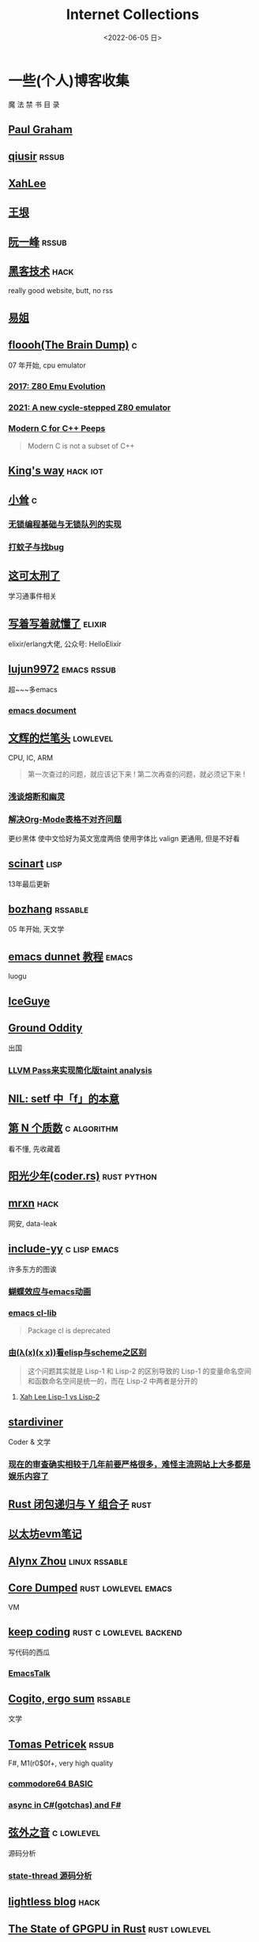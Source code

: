 #+TAGS: elixir(e) rust(r) c(c) lisp(l) python(p) nim(n)
#+TAGS: lowlevel(w) frontend(f) backend(b) hack(h) algorithm(a) math(t)
#+TAGS: emacs(m) linux(x) iot(i)
#+TAGS: rssable(s) rssub(u) gopher(g)
#+OPTIONS: toc:1 ^:{}

#+TITLE: Internet Collections
#+DATE: <2022-06-05 日>

* 一些(个人)博客收集
#+BEGIN_CENTER
魔 法 禁 书 目 录
#+END_CENTER
** [[http://www.paulgraham.com/todo.html][Paul Graham]]
** [[http://www.qiusir.com/][qiusir]]                                                            :rssub:
** [[http://xahlee.info][XahLee]]
#+ATTR_HTML: :width 256px
[[http://xahlee.info/emacs/misc/i/Marisa_Kirisame_emacs_magic.png]]
** [[http://www.yinwang.org/][王垠]]
** [[http://ruanyifeng.com/blog/][阮一峰]]                                                            :rssub:
** [[http://www.hackdig.com/][黑客技术]]                                                           :hack:
really good website, butt, no rss
** [[https://shakaianee.top/][易姐]]
** [[https://floooh.github.io/][floooh(The Brain Dump)]]                                                :c:
07 年开始, cpu emulator
*** [[https://floooh.github.io/2017/12/10/z80-emu-evolution.html][2017: Z80 Emu Evolution]]
*** [[https://floooh.github.io/2021/12/17/cycle-stepped-z80.html][2021: A new cycle-stepped Z80 emulator]]
*** [[https://floooh.github.io/2019/09/27/modern-c-for-cpp-peeps.html][Modern C for C++ Peeps]]
#+BEGIN_QUOTE
Modern C is not a subset of C++
#+END_QUOTE
** [[https://blog.stdio.io/1385][King's way]]                                                     :hack:iot:
** [[https://xiaosong.fun/][小耸]]                                                                  :c:
*** [[https://xiaosong.fun/2022/01/01/lock-free-base-queue/][无锁编程基础与无锁队列的实现]]
*** [[https://xiaosong.fun/2020/05/04/bug-and-mos/][打蚊子与找bug]]
** [[https://piaogewala.ga/][这可太刑了]]
学习通事件相关
** [[https://www.cnblogs.com/zhongwencool/][写着写着就懂了]]                                                   :elixir:
elixir/erlang大佬, 公众号: HelloElixir
** [[http://blog.lujun9972.win][lujun9972]]                                                   :emacs:rssub:
超~~~多emacs
*** [[http://blog.lujun9972.win/emacs-document/][emacs document]]
** [[https://www.wenhui.space/docs][文辉的烂笔头]]                                                   :lowlevel:
CPU, IC, ARM
#+BEGIN_QUOTE
第一次查过的问题，就应该记下来 !
第二次再查的问题，就必须记下来 !
#+END_QUOTE
*** [[https://www.wenhui.space/docs/08-ic-design/cpu/meltdown-and-spectre/][浅谈熔断和幽灵]]
*** [[https://www.wenhui.space/docs/02-emacs/org_mode_table_align/][解决Org-Mode表格不对齐问题]]
更纱黑体 使中文恰好为英文宽度两倍
使用字体比 valign 更通用, 但是不好看
** [[http://scinart.is-programmer.com/][scinart]]                                                            :lisp:
13年最后更新
** [[http://bzhang.lamost.org/website/][bozhang]]                                                         :rssable:
05 年开始, 天文学
** [[https://www.luogu.com.cn/blog/ivystorm/emacs-adventuredunnet-tong-guan-jiao-cheng][emacs dunnet 教程]]                                                 :emacs:
luogu
** [[https://iceguye.com/blog][IceGuye]]
** [[http://jujuba.me/][Ground Oddity]]
出国
*** [[http://jujuba.me/posts/program-analysis-via-llvm-pass.html][LLVM Pass来实现简化版taint analysis]]
** [[https://cireu.github.io/2019/09/17/lisp-setf/][NIL: setf 中「f」的本意]]
** [[https://www.cnblogs.com/zjjws/p/13346020.html][第 N 个质数]]                                                 :c:algorithm:
看不懂, 先收藏着
** [[https://www.coder.rs/][阳光少年(coder.rs)]]                                          :rust:python:
** [[https://mrxn.net/][mrxn]]                                                               :hack:
网安, data-leak
** [[http://incf19.com/yynotes/][include-yy]]                                                 :c:lisp:emacs:
许多东方的图诶
*** [[http://incf19.com/yynotes/posts/2021-10-25-14-蝴蝶效应与emacs动画][蝴蝶效应与emacs动画]]
*** [[http://www.incf19.com/yynotes/posts/2021-05-28-5-emacs的cl扩展][emacs cl-lib]]
#+BEGIN_QUOTE
Package cl is deprecated
#+END_QUOTE
*** [[http://incf19.com/yynotes/posts/2021-03-22-1-由(λ(x)(x x))看elisp与scheme之区别][由(λ(x)(x x))看elisp与scheme之区别]]
#+BEGIN_QUOTE
这个问题其实就是 Lisp-1 和 Lisp-2 的区别导致的
Lisp-1 的变量命名空间和函数命名空间是统一的，而在 Lisp-2 中两者是分开的
#+END_QUOTE
**** [[http://xahlee.info/emacs/emacs/lisp1_vs_lisp2.html][Xah Lee Lisp-1 vs Lisp-2]]
** [[https://stardiviner.github.io/][stardiviner]]
Coder & 文学
*** [[https://stardiviner.github.io/Blog/more-restrict-censorship-on-platforms.html][现在的审查确实相较于几年前要严格很多，难怪主流网站上大多都是娱乐内容了]]
** [[https://nihil.cc/posts/rust_closure_and_y/][Rust 闭包递归与 Y 组合子]]                                           :rust:
** [[https://stevenbai.top/ethereum/以太坊evm笔记/][以太坊evm笔记]]
** [[https://sh.alynx.one/][Alynx Zhou]]                                                :linux:rssable:
** [[https://coredumped.dev/][Core Dumped]]                                         :rust:lowlevel:emacs:
VM
** [[https://liujiacai.net/][keep coding]]                                     :rust:c:lowlevel:backend:
写代码的西瓜
*** [[https://emacstalk.github.io/][EmacsTalk]]
** [[https://winsphinx.github.io/blog][Cogito, ergo sum]]                                                :rssable:
文学
** [[http://tomasp.net/][Tomas Petricek]]                                                    :rssub:
F#, M1(r0$0f+, very high quality
*** [[http://tomasp.net/commodore64][commodore64 BASIC]]
*** [[http://tomasp.net/blog/csharp-async-gotchas.aspx][async in C#(gotchas) and F#]]
** [[http://www.xianwaizhiyin.net/][弦外之音]]                                                     :c:lowlevel:
源码分析
*** [[https://www.xianwaizhiyin.net/?cat=24][state-thread 源码分析]]
** [[https://lightless.me/][lightless blog]]                                                     :hack:
** [[https://bheisler.github.io/post/state-of-gpgpu-in-rust/][The State of GPGPU in Rust]]                                :rust:lowlevel:
** [[https://liyafu.com][Light & Truth]]
from ruanyifeng
** [[https://litchipi.github.io/series/container_in_rust][Writing a container in Rust]]
*** [[https://litchipi.github.io/infosec/2022/07/08/copyit-until-you-makeit.html][Copy it until you make it]]
** [[https://xeiaso.net/][Xe Iaso]]                                                           :rssub:
*** [[https://xeiaso.net/blog/series/v][series: V]]
**** [[https://xeiaso.net/blog/v-vaporware-2019-06-23][V for Vaporware]]
经典永流传~
*** [[https://xeiaso.net/blog/nim-and-tup-2015-06-10][Nim and Tup]]
** [[https://lantian.pub/][蓝天]]
大佬!
*** [[https://lantian.pub/article/chat/how-i-nuked-my-btrfs-partition.lantian/][我把硬盘换到了新电脑上，这是 Btrfs 上的数据发生的变化]]
[[https://lantian.pub/usr/uploads/202112/chubbyemu.jpg.thumb.png]]
*** [[https://lantian.pub/article/forward/foolish-code-typo.lantian/][最傻的代码错误：一个空格酿成的血案]]
*** [[https://lantian.pub/article/modify-website/serve-gopher-with-nginx.lantian/][用 nginx 建立 Gopher 网站]]                                      :gopher:
*** [[https://lantian.pub/article/modify-website/dn42-experimental-network-2020.lantian/][DN42 实验网络介绍及注册教程]]
**** [[https://lantian.pub/article/modify-website/how-to-kill-the-dn42-network.lantian/][如何引爆 DN42 网络]]
** [[https://bryanbrattlof.com/][Bryan Brattlof]]
*** [[https://git.sr.ht/~bryanb/bootloaders-101/tree][ossu2022 bootloaders 101]]
** [[https://ulyc.github.io/][UlyC]]                                                             :python:
*** [[https://ulyc.github.io/2022/08/10/sourcehut-the-hackers-forge/][sourcehut,  一个反叛而又正统的代码托管平台]]
*** [[https://ulyc.github.io/2021/01/13/2021年-用更现代的方法使用PGP-上/][2021年, 用更现代的方法使用PGP]]
#+BEGIN_QUOTE
同样是非对称算法, 为什么PGP的私钥就长这么多呢？
因为他们用的算法不同, 比特币默认使用的是ECDSA的 secp256k1算法, 该算法只是用来签名和认证, 并不用来加密
(signify 只用于签名认证, age 只用于加密, 所以密钥也比较短)
#+END_QUOTE
**** [[https://spwo.notion.site/GitHub-6b1e1d57f52c4664bff61cadb3f9cb8d][震惊! 竟然有人在 GitHub 上冒充我的身份!]]
*** [[https://ulyc.github.io/2019/08/01/初窥CORB/][Cross-Origin Read Blocking]]
** [[https://kernal.eu][kernal]]
Welcome to the darkest dungeon of kernal
*** [[https://kernal.eu/posts/linuxfx/][Dumping Linuxfx customers - A Windows-like distro including the spyware and activation]]
哈哈哈笑死了!
** [[https://blog.burntsushi.net/ripgrep/][ripgrep is faster than {grep, ag, git grep, ucg, pt, sift}]]
** [[https://vimacs.wehack.space/laptop/][vimacs]]
Written with Vim and Emacs
A member of Linux Club of Peking University.
cat-v-like sidebar style
*** [[https://vimacs.wehack.space/matrix-guide/][Matrix聊天快速指南]]
#+BEGIN_COMMENT
矩阵一入深似海, 从此电幕(from:《一九八四》)是路人.
#+END_COMMENT
**** [[https://citizenlab.ca/2016/11/wechat-china-censorship-one-app-two-systems/][微信一app两制]]
*** [[https://vimacs.wehack.space/Mail-vs-IM.htm][谈电子邮件和即时通讯]]
** [[http://www.matrix67.com/blog/][Matrix67]]                                                           :math:
The Aha Moments
*** [[http://www.matrix67.com/blog/archives/6039][用三段 140 字符以内的代码生成一张 1024×1024 的图片]]
** [[https://hookrace.net][Dennis Felsing]]                                                      :nim:
*** [[https://www.howistart.org/posts/nim/1/][howistart: Nim]]
brainf**k
*** [[https://hookrace.net/blog/writing-an-async-logger-in-nim/][Writing an Async Logger in Nim]]
** [[https://nyxt.atlas.engineer/article/gopher.org][Nyxt: Why should I care about Gopher?]]                            :gopher:
#+BEGIN_QUOTE
By making something a little bit more inaccessible, we are inadvertently putting a filter on what is being posted.
#+END_QUOTE
#+BEGIN_QUOTE
This makes it a great way to avoid a lot of the low effort noise published on popular/accessible platforms.
As a result, Gopher is full of interesting, enriching, high quality content.
The authors are posting out of passion, and with great commitment.
Don't get me wrong, there's nonsense on Gopher too, but far less of it.
#+END_QUOTE
*** [[https://www.orangeclk.com/2022/08/22/eternal-september-community-locals/][社区本地人与永恒的九月(Eternal September)]]
#+BEGIN_QUOTE
几乎所有大众互联网社区都难逃此宿命。要想避免永恒九月，社区必须要足够克制，有节奏地引导新人加入。
但是过去20年互联网行业大发展的基本模式就是吸引大量用户、获取大平台地位、取得超额收益。
用户量是商业成功的互联网平台所必须追求的第一目标。要想获得商业成功，永恒九月来得越早越凶猛越好。
#+END_QUOTE
#+ATTR_HTML: :width 256px
[[https://upload.wikimedia.org/wikipedia/commons/d/d7/Internet_is_Full_-_Go_Away_t-shirt.jpg]]
** [[https://petermolnar.net/index.html][Peter 's Homepage]]                                                 :rssub:
#+BEGIN_QUOTE
GE d@ s: a C++$ UBL+++$ P++(--)$ L++(-)$ !E W+++(-)$ !N !o K--? w !O !M  !V PS++ PE- Y+ PGP+ t+ 5+++ X+ R tv b+ DI D+ G e++ h r+++ y+++*
#+END_QUOTE
*** [[https://petermolnar.net/article/gopher][Gopher? Gopher.]]
**** TODO [[https://www.minnpost.com/business/2016/08/rise-and-fall-gopher-protocol/][The rise and fall of the Gopher protocol]]
#+BEGIN_QUOTE
Thirteen Years ago, a small band of programmers from the
University of Minnesota ruled the Internet
...And then they didn't
#+END_QUOTE

** B
*** [[https://blog.yangmame.org/][yanemame]]
猴哥推荐的
*** [[https://evanmeek.github.io/][我不会编程]]
B站: 美味的樱桃菌
*** [[https://yaocc.cc/][CC]]                                                              :linux:
B站: 称呼我C先生
*** [[https://blog.lunaixsky.com/][lunaixsky]]                                                  :c:lowlevel:
*** [[https://endlesspeak.gitee.io/][EndlessPeak]]                                                     :linux:
** ZhiHu
*** [[https://zhuanlan.zhihu.com/p/138719668][用Go语言汇编计算fibonacci数列]]                                :lowlevel:
*** [[https://www.zhihu.com/column/c_1313110231912726528][倔强的程序员]]
编! 译! 原! 理!
*** [[https://www.zhihu.com/column/c_185117725][知乎专栏: 技术考古]]
plan9
*** [[https://www.zhihu.com/column/roartalk][知乎专栏: 嘶吼RoarTalk]]                                           :hack:
回归最本质的信息安全
** shenjack/HWS/fri3nds
*** [[http://www.z.org.cn/][老网虫]]
*** [[https://blog.yang-qwq.ml][yang-qwq]]
*** [[http://blog.zhanganzhi.com/][zhanganzhi]]
*** [[https://blog.bluemangoo.net/][芒果快评]]
今年的新博客, 友链有踏浪

* YouTube 收集(没有账号, 这就是我的收藏夹)
** Computer Science
*** [[https://youtu.be/gG00NgcdNEk][代码视频片头]]
java bad, python slow, nvidia fuck you, vi-sual studio, C艹 sucks
*** [[https://youtu.be/0rJ94rbdteE][Rust 让你感觉像个天才]]
*** [[https://youtu.be/nfF91Z6fqGk][CMD 登录B站]]
*** [[https://youtu.be/l0AmlU-4IRM][Rust aes加密(legacy)]]
*** [[https://youtu.be/hmMtQe_mYr0][tsoding helloworld in c]]
*** [[https://www.youtube.com/playlist?list=PLSiFUSQSRYAOFwfP-aMzXJlWKVyIuWfPU][stack-based virtual machine(6 episode)]] and [[https://youtu.be/cfPDeso3XwI][register-based(13 episode)]]
*** [[https://www.youtube.com/playlist?list=PLpM-Dvs8t0VY73ytTCQqgvgCWttV3m8LM][tsoding virtual machine in C]] , [[https://dongdigua.github.io/tsoding_bm][some notes]]
*** [[https://youtu.be/Fq9chEBQMFE][what if I try to malloc too much memory]]
*** [[https://youtu.be/qF7dkrce-mQ][fireship bitcoin]]
大概是我见过最好的讲区块链的视频了, 除了...JS 啊啊啊
*** [[https://youtu.be/zJ-8DZhzBEE][what your favourite pl says about you]]
*** [[https://youtu.be/ziXgdkTfmPU][tsoding irc client in ocaml]]
0:50 List.fold_left faster than fold_right, but haskell is opposite
1:00 I like ocaml, that's how python should look like,
     but ocaml itself is not ideal, you have to take ocaml and throw O away, and that's perfect
1:03 to be fair p___hub is more interesting than this, that's for sure, so let's use Makefile (instead of dune)
1:50 sexplib?
2:14 "how many american server you have already hacked" - "I don't count them I'm sorry"
*** [[https://youtu.be/Utse8P_L8k0][ArcaOS: Modern OS/2 ]]
*** [[https://youtu.be/1z0ULvg_pW8][集线器，交换机和路由器的区别]]
**** [[https://youtu.be/TIiQiw7fpsU][MAC Address Explained]]
**** [[https://youtu.be/6_giEv20En0][Subnets vs VLANs]]
*** [[https://youtu.be/UNkHditYGls][I coded a fractal on an Apple II+]]
*** [[https://youtu.be/p8u_k2LIZyo][Fast Inverse Square Root — A Quake III Algorithm]]
=0x5f3759df=

** Cyber Security
*** [[https://youtu.be/x_R1DeZxGc0][Discover Vulnerabilities in Intel CPUs!]]
*** [[https://youtu.be/2--1ph-4IaY][shit express hacked]]
*** [[https://www.youtube.com/playlist?list=PL5--8gKSku15NSeLgrZX9hSEnqPTWoSJ0][DT: Privacy & Security]]
*** [[https://youtu.be/QxNsyrftJ8I][Chris Titus Tech: The Biggest Linux Security Mistakes]]
"Security is a journey, not a destination!"
*** [[https://youtu.be/S4E4yAktjug?t=998][How To Become Invisible Online # level 3]]
*** [[https://youtu.be/oJ6t7AImTdE][CSS Keylogger - old is new again]]

** Math
*** [[https://youtu.be/KufsL2VgELo][Group Theory]]
*** [[https://youtu.be/3gyHKCDq1YA][p-adic Numbers: 2 ^ 10n]]
*** [[https://youtu.be/4nG49xTTjIA][The Real Reason Why Negative Times Negative is Positive, Intro to Rings]]
*** [[https://youtu.be/v_HeaeUUOnc][How to Take the Factorial of Any Number]]

** Minecraft
*** [[https://youtu.be/VKydXD6Lr20][Mojang & Minecraft 开始衰落了吗?]]
*** [[https://youtu.be/Y9DIIh0s9cg][SciCraft Update Plans]]
*** [[https://youtu.be/m5S0gLgg2rs][Tantan: MC + Fez]]
*** [[https://www.youtube.com/playlist?list=PLhixgUqwRTjwvBI-hmbZ2rpkAl4lutnJG][Minecraft HACKED (LiveOverflow)]]

** ?
*** [[https://www.youtube.com/c/IceGuye][IceGuye aka 姑射冰尘]]
[[https://odysee.com/@IceGuye][on odysee(lbry)]]
*** [[https://www.youtube.com/playlist?list=PL5--8gKSku17duy2-GrOfQma5FwsKA9LC][DT: Odysee]]
*** [[https://youtu.be/IS5ycm7VfXg][Homemade Silicon Chips!]]
*** [[https://youtu.be/4IaOeVgZ-wc][Why I'm Suing YouTube.]]
#+BEGIN_QUOTE
a story about YouTube’s intentional efforts to undermine the United States of America in collusion with the Russian government.
It’s also a story about copyright infringement
— and YouTube’s willful blindness to bad actors who openly admit
to filing patently fraudulent DMCA counter-notifications to avoid the termination of their accounts.
#+END_QUOTE
*** [[https://youtu.be/RH3D1cpm6do][Yes, Everyone on the Internet Is a Loser.]]
I agree
*** [[https://youtu.be/Rsxao9ptdmI][Beating 5 Scam Arcade Games with Science]]
街机科学家～
*** TODO [[https://youtu.be/mJgRHYw9-fU][BBS The Documentary(8)]]

* r
** [[https://www.reddit.com/r/unixporn/][unixporn]]
*** [[https://www.reddit.com/r/unixporn/comments/v6fsui/sway_family_reunionr/][reddit: family reunion]]
*** [[https://www.reddit.com/r/unixporn/comments/wkba0x/jwm_if_i_had_a_pda/][pocket pc]]
*** [[https://www.reddit.com/r/unixporn/comments/b83fex/win7_my_first_rice/][win7 :)]]
*** [[https://www.reddit.com/r/unixporn/comments/wtvj46/kde_cherry_blossoms/][[KDE] Cherry Blossoms]]
** [[https://www.reddit.com/r/ProgrammerHumor][ProgrammerHumor]]
*** [[https://www.reddit.com/r/ProgrammerHumor/comments/wpnvtg/microsoft_visual_rust_2018/][Microsoft Visual Rust]]
*** [[https://www.reddit.com/r/ProgrammerHumor/comments/wsw78u/regex_be_like/][MC enchant: regex be like...]]
*** [[https://www.reddit.com/r/ProgrammerHumor/comments/mr8gqx/new_episode_of_electricianhumor/][New episode of ElectricianHumor]]

* Other
#+BEGIN_COMMENT
https://www.pixiv.net/users/57759368
https://www.pixiv.net/users/2973809
https://prnt.sc/
#+END_COMMENT
** [[https://en.wikipedia.org/wiki/Python_(missile)][Python-5]]
from [[https://youtu.be/8QP2fDBIxjM][tsoding's first porth video]], (he is using debian, 37:00 copilot xd)
** [[http://cat-v.org/][cat -v]]
not only harmful stuff <3
** [[https://joinfediverse.wiki/][fediverse wiki]]
The Fediverse is a giant Network of social media platforms
*** there's another thing [[https://www.w3.org/TR/webmention/][webmention]] which I found from Xe's blog
** [[https://blog.stenmans.org/theBeamBook/][the beam book]] and [[https://learnyousomeerlang.com/content][learn you some erlang]]
** [[https://inadequacy.org/public/stories/2001.12.2.42056.2147.html][Adequacy: Is Your Son a Computer Hacker?]]
#+BEGIN_QUOTE
BSD, Lunix, Debian and Mandrake are all versions of an illegal hacker operation system,
invented by a Soviet computer hacker named Linyos Torovoltos.
#+END_QUOTE
** [[https://lists.gnu.org/archive/html/info-gnu/2022-09/msg00005.html][GNU C Language Intro and Reference Manual]]
#+BEGIN_QUOTE
To any NSA and FBI agents reading my email: please consider
whether defending the US Constitution against all enemies,
foreign or domestic, requires you to follow Snowden's example.
#+END_QUOTE
** [[https://www.zhihu.com/question/20566787][如何解读EVA]]
#+BEGIN_QUOTE
人需不需要存在的意义
人需不需要互相之间完全理解
自我封闭是否是应对外界压力的合理方式
#+END_QUOTE
** [[https://www.gilesorr.com/wm/][The Window Manager Report]]
** [[https://ghinda.net/oxygenos/][oxygenos]]
his final year project in high school, 2008
a webos using oxygen visual design
** [[https://news.ycombinator.com/item?id=32012566][Hacker News: A better formulation of DRY(Don't Repeat Yourself) is SPOT (Single Point Of Truth)]]
** [[https://news-web.php.net/php.internals/70691][PHP function hashing mechanism was strlen()]]
** [[http://phrack.org][Phrack Magazine]]
*** [[http://phrack.org/issues/49/14.html][Smashing The Stack For Fun And Profit]]
** [[https://akrl.sdf.org/gccemacs.html][gccemacs]]
*** [[https://akrl.sdf.org/gccemacs_els2020.pdf][slides_els2020]]
** TODO [[https://tildeverse.org]]
